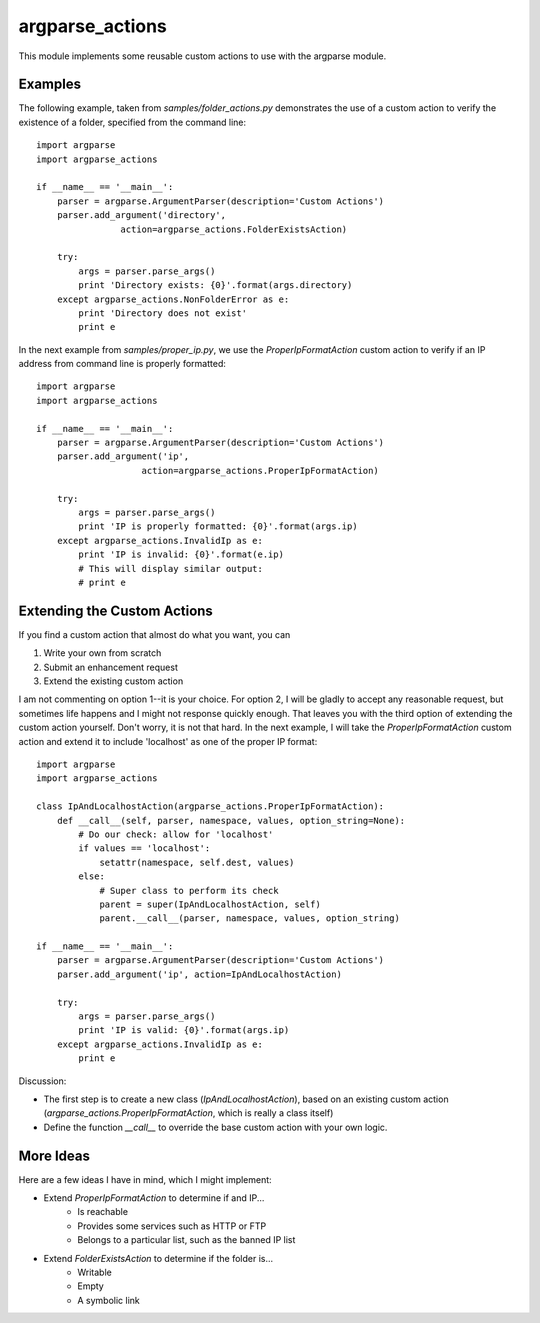argparse_actions
================

This module implements some reusable custom actions to use with the argparse module.


Examples
--------

The following example, taken from *samples/folder\_actions.py* demonstrates the use of a custom action to verify the existence of a folder, specified from the command line::

	import argparse
	import argparse_actions

	if __name__ == '__main__':
	    parser = argparse.ArgumentParser(description='Custom Actions')
	    parser.add_argument('directory', 
		    	action=argparse_actions.FolderExistsAction)
    
	    try:
	        args = parser.parse_args()
	        print 'Directory exists: {0}'.format(args.directory)
	    except argparse_actions.NonFolderError as e:
	        print 'Directory does not exist'
	        print e

In the next example from *samples/proper\_ip.py*, we use the *ProperIpFormatAction* custom action to verify if an IP address from command line is properly formatted::


	import argparse
	import argparse_actions
	
	if __name__ == '__main__':
	    parser = argparse.ArgumentParser(description='Custom Actions')
	    parser.add_argument('ip', 
			    action=argparse_actions.ProperIpFormatAction)
	    
	    try:
	        args = parser.parse_args()
	        print 'IP is properly formatted: {0}'.format(args.ip)
	    except argparse_actions.InvalidIp as e:
	        print 'IP is invalid: {0}'.format(e.ip)
	        # This will display similar output:
	        # print e 

Extending the Custom Actions
----------------------------

If you find a custom action that almost do what you want, you can

1. Write your own from scratch
2. Submit an enhancement request
3. Extend the existing custom action

I am not commenting on option 1--it is your choice. For option 2, I will be gladly to accept any reasonable request, but sometimes life happens and I might not response quickly enough. That leaves you with the third option of extending the custom action yourself. Don't worry, it is not that hard. In the next example, I will take the *ProperIpFormatAction* custom action and extend it to include 'localhost' as one of the proper IP format::


	import argparse
	import argparse_actions
	
	class IpAndLocalhostAction(argparse_actions.ProperIpFormatAction):
	    def __call__(self, parser, namespace, values, option_string=None):
	        # Do our check: allow for 'localhost'
	        if values == 'localhost':
	            setattr(namespace, self.dest, values)
	        else:
	            # Super class to perform its check
	            parent = super(IpAndLocalhostAction, self)
	            parent.__call__(parser, namespace, values, option_string)
	
	if __name__ == '__main__':
	    parser = argparse.ArgumentParser(description='Custom Actions')
	    parser.add_argument('ip', action=IpAndLocalhostAction)
	    
	    try:
	        args = parser.parse_args()
	        print 'IP is valid: {0}'.format(args.ip)
	    except argparse_actions.InvalidIp as e:
	        print e 

Discussion:  

* The first step is to create a new class (*IpAndLocalhostAction*), based on an existing custom action (*argparse_actions.ProperIpFormatAction*, which is really a class itself)
* Define the function *\_\_call\_\_* to override the base custom action with your own logic.


More Ideas
----------

Here are a few ideas I have in mind, which I might implement:

* Extend *ProperIpFormatAction* to determine if and IP...
	- Is reachable
	- Provides some services such as HTTP or FTP
	- Belongs to a particular list, such as the banned IP list
* Extend *FolderExistsAction* to determine if the folder is...
	- Writable
	- Empty
	- A symbolic link
